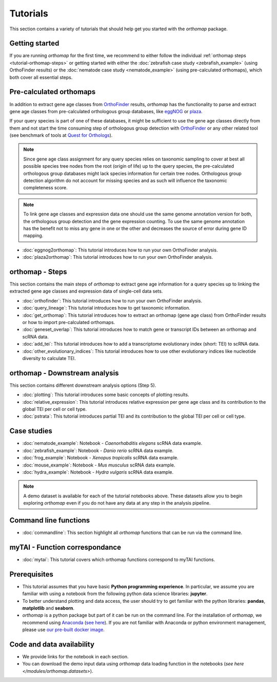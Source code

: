 .. _tutorial:

Tutorials
=========

This section contains a variety of tutorials that should help get you started
with the `orthomap` package.

.. _tutorial-getting-started:

Getting started
---------------

If you are running `orthomap` for the first time, we recommend to either follow the individual
:ref:`orthomap steps <tutorial-orthomap-steps>`
or getting started with either the :doc:`zebrafish case study <zebrafish_example>` (using OrthoFinder results)
or the :doc:`nematode case study <nematode_example>` (using pre-calculated orthomaps), which both cover all essential steps.

.. image:: img/orthomap_steps.png
   :width: 800px
   :align: center
   :alt: orthomap steps

.. _tutorial-pre-calculated-orthomaps:

Pre-calculated orthomaps
------------------------

In addition to extract gene age classes from `OrthoFinder <https:https://github.com/davidemms/OrthoFinder>`_ results,
`orthomap` has the functionality to parse and extract gene age classes from pre-calculated orthologous group databases,
like `eggNOG <http://eggnog6.embl.de/#/app/home>`_ or
`plaza <https://bioinformatics.psb.ugent.be/plaza/>`_.

If your query species is part of one of these databases, it might be sufficient to use the gene age classes directly
from them and not start the time consuming step of orthologous group detection with `OrthoFinder <https:https://github.com/davidemms/OrthoFinder>`_
or any other related tool (see benchmark of tools at `Quest for Orthologs <https://orthology.benchmarkservice.org/proxy/>`_).

.. note::
   Since gene age class assignment for any query species relies on taxonomic sampling to cover at best all possible
   species tree nodes from the root (origin of life) up to the query species, the pre-calculated orthologous group databases
   might lack species information for certain tree nodes. Orthologous group detection algorithm do not account for missing species
   and as such will influence the taxonomic completeness score.

.. note::
   To link gene age classes and expression data one should use the same genome annotation version for both,
   the orthologous group detection and the gene expression counting. To use the same genome annotation has the benefit
   not to miss any gene in one or the other and decreases the source of error during gene ID mapping.

- :doc:`eggnog2orthomap`: This tutorial introduces how to run your own OrthoFinder analysis.
- :doc:`plaza2orthomap`: This tutorial introduces how to run your own OrthoFinder analysis.

.. _tutorial-orthomap-steps:

orthomap - Steps
----------------

This section contains the main steps of `orthomap` to extract gene age information for a query species up to linking
the extracted gene age classes and expression data of single-cell data sets.

- :doc:`orthofinder`: This tutorial introduces how to run your own OrthoFinder analysis.
- :doc:`query_lineage`: This tutorial introduces how to get taxonomic information.
- :doc:`get_orthomap`: This tutorial introduces how to extract an orthomap (gene age class) from OrthoFinder results or how to import pre-calculated orthomaps.
- :doc:`geneset_overlap`: This tutorial introduces how to match gene or transcript IDs between an orthomap and scRNA data.
- :doc:`add_tei`: This tutorial introduces how to add a transcriptome evolutionary index (short: TEI) to scRNA data.
- :doc:`other_evolutionary_indices`: This tutorial introduces how to use other evolutionary indices like nucleotide diversity to calculate TEI.

orthomap - Downstream analysis
------------------------------

This section contains different downstream analysis options (Step 5).

- :doc:`plotting`: This tutorial introduces some basic concepts of plotting results.
- :doc:`relative_expression`: This tutorial introduces relative expression per gene age class and its contribution to the global TEI per cell or cell type.
- :doc:`pstrata`: This tutorial introduces partial TEI and its contribution to the global TEI per cell or cell type.

Case studies
------------

- :doc:`nematode_example`: Notebook - *Caenorhabditis elegans* scRNA data example.
- :doc:`zebrafish_example`: Notebook - *Danio rerio* scRNA data example.
- :doc:`frog_example`: Notebook - *Xenopus tropicalis* scRNA data example.
- :doc:`mouse_example`: Notebook - *Mus musculus* scRNA data example.
- :doc:`hydra_example`: Notebook - *Hydra vulgaris* scRNA data example.

.. note::
   A demo dataset is available for each of the tutorial notebooks above.
   These datasets allow you to begin exploring `orthomap` even if you do not have any data at any step in the analysis
   pipeline.

Command line functions
----------------------

- :doc:`commandline`: This section highlight all `orthomap` functions that can be run via the command line.

myTAI - Function correspondance
-------------------------------

- :doc:`mytai`: This tutorial covers which orthomap functions correspond to myTAI functions.

Prerequisites
-------------

- This tutorial assumes that you have basic **Python programming experience**.
  In particular, we assume you are familiar with using a notebook from the following python data science libraries:
  **jupyter**.
- To better understand plotting and data access, the user should try to get familiar with the python libraries:
  **pandas**, **matplotlib** and **seaborn**.
- `orthomap` is a python package but part of it can be run on the command line. For the installation of `orthomap`,
  we recommend using `Anaconda <https://anaconda.org>`_
  (`see here <https://orthomap.readthedocs.io/en/latest/installation/index.html>`_).
  If you are not familiar with Anaconda or python environment management,
  please use `our pre-built docker image <https://orthomap.readthedocs.io/en/latest/installation/index.html#docker-image>`_.

Code and data availability
--------------------------

- We provide links for the notebook in each section.

- You can download the demo input data using `orthomap` data loading function in the notebooks (`see here </modules/orthomap.datasets>`).

